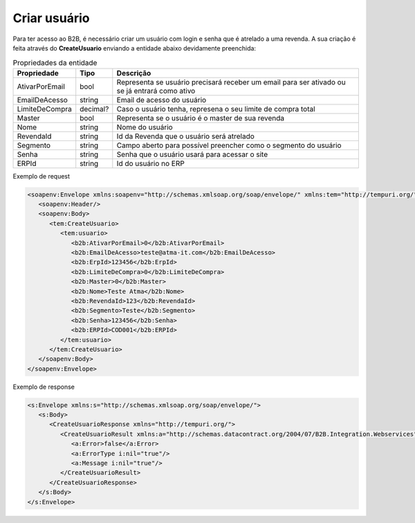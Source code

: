 Criar usuário
=======
Para ter acesso ao B2B, é necessário criar um usuário com login e senha que é atrelado a uma revenda. A sua criação é feita através do **CreateUsuario** enviando a entidade abaixo devidamente preenchida:

.. list-table:: Propriedades da entidade
   :widths: auto
   :header-rows: 1

   * - Propriedade
     - Tipo
     - Descrição
   * - AtivarPorEmail
     - bool
     - Representa se usuário precisará receber um email para ser ativado ou se já entrará como ativo
   * - EmailDeAcesso
     - string
     - Email de acesso do usuário
   * - LimiteDeCompra
     - decimal?
     - Caso o usuário tenha, represena o seu limite de compra total
   * - Master
     - bool
     - Representa se o usuário é o master de sua revenda
   * - Nome
     - string
     - Nome do usuário
   * - RevendaId
     - string
     - Id da Revenda que o usuário será atrelado
   * - Segmento
     - string
     - Campo aberto para possível preencher como o segmento do usuário
   * - Senha
     - string
     - Senha que o usuário usará para acessar o site
   * - ERPId
     - string
     - Id do usuário no ERP
    
     
Exemplo de request

.. code-block:: xml

  <soapenv:Envelope xmlns:soapenv="http://schemas.xmlsoap.org/soap/envelope/" xmlns:tem="http://tempuri.org/" xmlns:b2b="http://schemas.datacontract.org/2004/07/B2B.Integration.Webservices.Revendas.DTO">
     <soapenv:Header/>
     <soapenv:Body>
        <tem:CreateUsuario>
           <tem:usuario>
              <b2b:AtivarPorEmail>0</b2b:AtivarPorEmail>
              <b2b:EmailDeAcesso>teste@atma-it.com</b2b:EmailDeAcesso>
              <b2b:ErpId>123456</b2b:ErpId>
              <b2b:LimiteDeCompra>0</b2b:LimiteDeCompra>
              <b2b:Master>0</b2b:Master>
              <b2b:Nome>Teste Atma</b2b:Nome>
              <b2b:RevendaId>123</b2b:RevendaId>
              <b2b:Segmento>Teste</b2b:Segmento>
              <b2b:Senha>123456</b2b:Senha>
              <b2b:ERPId>COD001</b2b:ERPId>
           </tem:usuario>
        </tem:CreateUsuario>
     </soapenv:Body>
  </soapenv:Envelope>

  
Exemplo de response

.. code-block:: xml

  <s:Envelope xmlns:s="http://schemas.xmlsoap.org/soap/envelope/">
     <s:Body>
        <CreateUsuarioResponse xmlns="http://tempuri.org/">
           <CreateUsuarioResult xmlns:a="http://schemas.datacontract.org/2004/07/B2B.Integration.Webservices" xmlns:i="http://www.w3.org/2001/XMLSchema-instance">
              <a:Error>false</a:Error>
              <a:ErrorType i:nil="true"/>
              <a:Message i:nil="true"/>
           </CreateUsuarioResult>
        </CreateUsuarioResponse>
     </s:Body>
  </s:Envelope>
